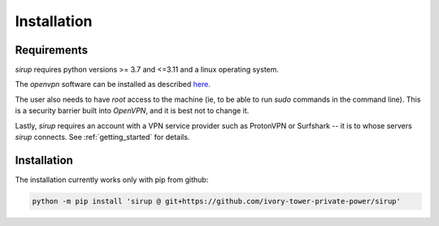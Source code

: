 Installation
=============

Requirements 
--------------
`sirup` requires python versions >= 3.7 and <=3.11 and a linux operating system. 

The `openvpn` software can be installed as described `here <https://community.openvpn.net/openvpn/wiki/OpenvpnSoftwareRepos>`_.


The user also needs to have `root` access to the machine (ie, to be able to run `sudo` commands in the command line). This is a security barrier built into `OpenVPN`, and it is best not to change it. 

Lastly, `sirup` requires an account with a VPN service provider such as ProtonVPN or Surfshark -- it is to whose servers `sirup` connects. See :ref:`getting_started` for details.


Installation
--------------

The installation currently works only with pip from github:

.. code-block:: console

    python -m pip install 'sirup @ git+https://github.com/ivory-tower-private-power/sirup'


